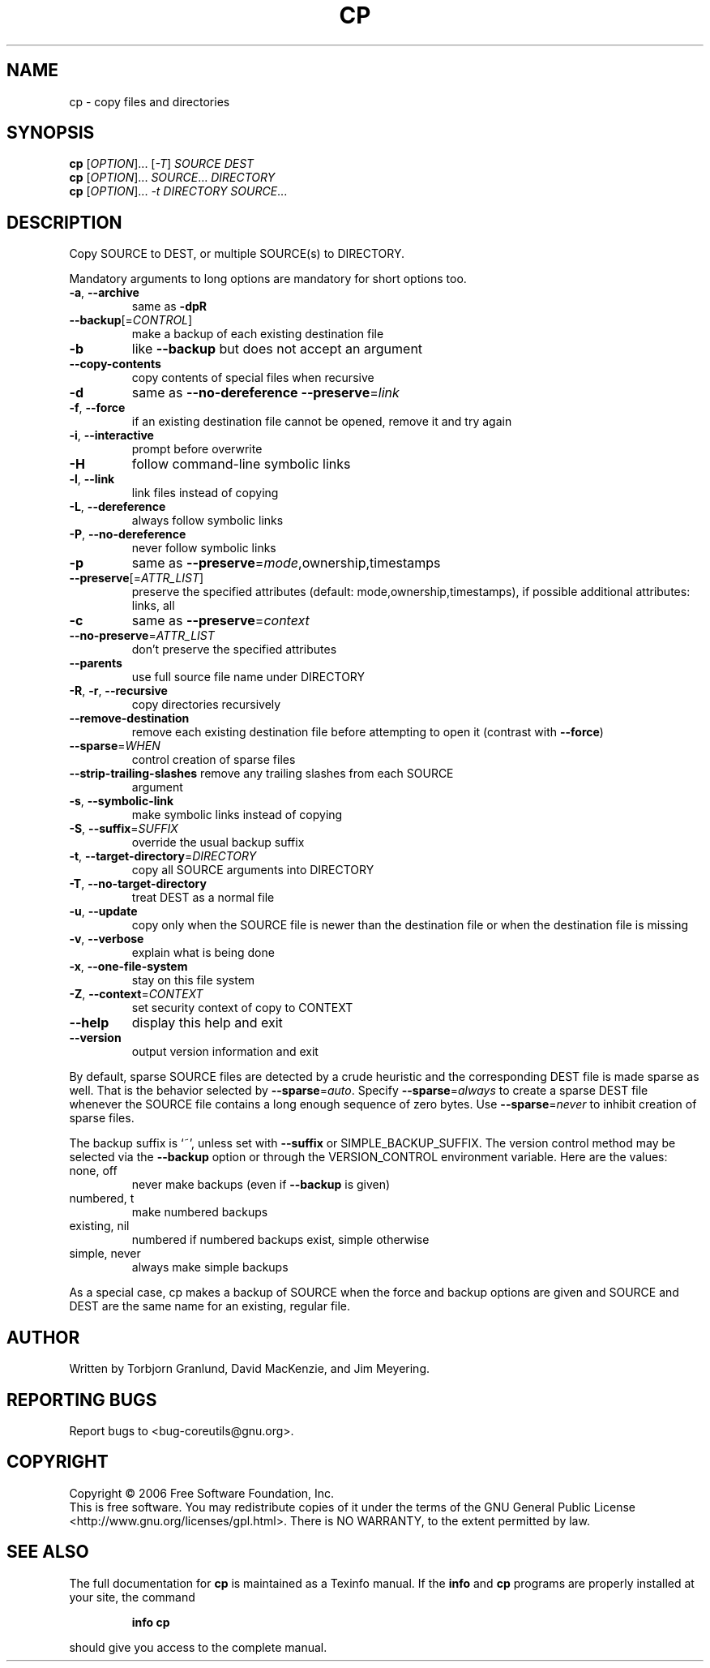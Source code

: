 .\" DO NOT MODIFY THIS FILE!  It was generated by help2man 1.35.
.TH CP "1" "November 2006" "cp 5.97" "User Commands"
.SH NAME
cp \- copy files and directories
.SH SYNOPSIS
.B cp
[\fIOPTION\fR]... [\fI-T\fR] \fISOURCE DEST\fR
.br
.B cp
[\fIOPTION\fR]... \fISOURCE\fR... \fIDIRECTORY\fR
.br
.B cp
[\fIOPTION\fR]... \fI-t DIRECTORY SOURCE\fR...
.SH DESCRIPTION
.\" Add any additional description here
.PP
Copy SOURCE to DEST, or multiple SOURCE(s) to DIRECTORY.
.PP
Mandatory arguments to long options are mandatory for short options too.
.TP
\fB\-a\fR, \fB\-\-archive\fR
same as \fB\-dpR\fR
.TP
\fB\-\-backup\fR[=\fICONTROL\fR]
make a backup of each existing destination file
.TP
\fB\-b\fR
like \fB\-\-backup\fR but does not accept an argument
.TP
\fB\-\-copy\-contents\fR
copy contents of special files when recursive
.TP
\fB\-d\fR
same as \fB\-\-no\-dereference\fR \fB\-\-preserve\fR=\fIlink\fR
.TP
\fB\-f\fR, \fB\-\-force\fR
if an existing destination file cannot be
opened, remove it and try again
.TP
\fB\-i\fR, \fB\-\-interactive\fR
prompt before overwrite
.TP
\fB\-H\fR
follow command\-line symbolic links
.TP
\fB\-l\fR, \fB\-\-link\fR
link files instead of copying
.TP
\fB\-L\fR, \fB\-\-dereference\fR
always follow symbolic links
.TP
\fB\-P\fR, \fB\-\-no\-dereference\fR
never follow symbolic links
.TP
\fB\-p\fR
same as \fB\-\-preserve\fR=\fImode\fR,ownership,timestamps
.TP
\fB\-\-preserve\fR[=\fIATTR_LIST\fR]
preserve the specified attributes (default:
mode,ownership,timestamps), if possible
additional attributes: links, all
.TP
\fB\-c\fR
same as \fB\-\-preserve\fR=\fIcontext\fR
.TP
\fB\-\-no\-preserve\fR=\fIATTR_LIST\fR
don't preserve the specified attributes
.TP
\fB\-\-parents\fR
use full source file name under DIRECTORY
.TP
\fB\-R\fR, \fB\-r\fR, \fB\-\-recursive\fR
copy directories recursively
.TP
\fB\-\-remove\-destination\fR
remove each existing destination file before
attempting to open it (contrast with \fB\-\-force\fR)
.TP
\fB\-\-sparse\fR=\fIWHEN\fR
control creation of sparse files
.TP
\fB\-\-strip\-trailing\-slashes\fR remove any trailing slashes from each SOURCE
argument
.TP
\fB\-s\fR, \fB\-\-symbolic\-link\fR
make symbolic links instead of copying
.TP
\fB\-S\fR, \fB\-\-suffix\fR=\fISUFFIX\fR
override the usual backup suffix
.TP
\fB\-t\fR, \fB\-\-target\-directory\fR=\fIDIRECTORY\fR
copy all SOURCE arguments into DIRECTORY
.TP
\fB\-T\fR, \fB\-\-no\-target\-directory\fR
treat DEST as a normal file
.TP
\fB\-u\fR, \fB\-\-update\fR
copy only when the SOURCE file is newer
than the destination file or when the
destination file is missing
.TP
\fB\-v\fR, \fB\-\-verbose\fR
explain what is being done
.TP
\fB\-x\fR, \fB\-\-one\-file\-system\fR
stay on this file system
.TP
\fB\-Z\fR, \fB\-\-context\fR=\fICONTEXT\fR
set security context of copy to CONTEXT
.TP
\fB\-\-help\fR
display this help and exit
.TP
\fB\-\-version\fR
output version information and exit
.PP
By default, sparse SOURCE files are detected by a crude heuristic and the
corresponding DEST file is made sparse as well.  That is the behavior
selected by \fB\-\-sparse\fR=\fIauto\fR.  Specify \fB\-\-sparse\fR=\fIalways\fR to create a sparse DEST
file whenever the SOURCE file contains a long enough sequence of zero bytes.
Use \fB\-\-sparse\fR=\fInever\fR to inhibit creation of sparse files.
.PP
The backup suffix is `~', unless set with \fB\-\-suffix\fR or SIMPLE_BACKUP_SUFFIX.
The version control method may be selected via the \fB\-\-backup\fR option or through
the VERSION_CONTROL environment variable.  Here are the values:
.TP
none, off
never make backups (even if \fB\-\-backup\fR is given)
.TP
numbered, t
make numbered backups
.TP
existing, nil
numbered if numbered backups exist, simple otherwise
.TP
simple, never
always make simple backups
.PP
As a special case, cp makes a backup of SOURCE when the force and backup
options are given and SOURCE and DEST are the same name for an existing,
regular file.
.SH AUTHOR
Written by Torbjorn Granlund, David MacKenzie, and Jim Meyering.
.SH "REPORTING BUGS"
Report bugs to <bug\-coreutils@gnu.org>.
.SH COPYRIGHT
Copyright \(co 2006 Free Software Foundation, Inc.
.br
This is free software.  You may redistribute copies of it under the terms of
the GNU General Public License <http://www.gnu.org/licenses/gpl.html>.
There is NO WARRANTY, to the extent permitted by law.
.SH "SEE ALSO"
The full documentation for
.B cp
is maintained as a Texinfo manual.  If the
.B info
and
.B cp
programs are properly installed at your site, the command
.IP
.B info cp
.PP
should give you access to the complete manual.
